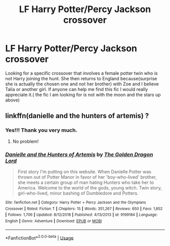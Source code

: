#+TITLE: LF Harry Potter/Percy Jackson crossover

* LF Harry Potter/Percy Jackson crossover
:PROPERTIES:
:Author: SLM9
:Score: 3
:DateUnix: 1588761349.0
:DateShort: 2020-May-06
:FlairText: What's That Fic?
:END:
Looking for a specific crossover that involves a female potter twin who is not Harry joining the hunt. She then returns to England because(surprise she is actually the chosen one and not her brother) with Zoe and I believe Talia or another girl. If anyone can help me find this fic I would really appreciate it.( the fic I am looking for is not with the moon and the stars up above)


** linkffn(danielle and the hunters of artemis) ?
:PROPERTIES:
:Score: 3
:DateUnix: 1588778450.0
:DateShort: 2020-May-06
:END:

*** Yes!!! Thank you very much.
:PROPERTIES:
:Author: SLM9
:Score: 3
:DateUnix: 1588786494.0
:DateShort: 2020-May-06
:END:

**** No problem!
:PROPERTIES:
:Score: 2
:DateUnix: 1588787470.0
:DateShort: 2020-May-06
:END:


*** [[https://www.fanfiction.net/s/9199184/1/][*/Danielle and the Hunters of Artemis/*]] by [[https://www.fanfiction.net/u/4662516/The-Golden-Dragon-Lord][/The Golden Dragon Lord/]]

#+begin_quote
  First story I'm putting on this website. When Danielle Potter was thrown out of Potter Manor in favor of her 'boy-who-lived' brother, she meets a certain group of man hating Hunters who take her to America. Welcome to the world of the gods, young witch. Twin story, girl-who-lived, minor bashing of Dumbledore and Potters.
#+end_quote

^{/Site/:} ^{fanfiction.net} ^{*|*} ^{/Category/:} ^{Harry} ^{Potter} ^{+} ^{Percy} ^{Jackson} ^{and} ^{the} ^{Olympians} ^{Crossover} ^{*|*} ^{/Rated/:} ^{Fiction} ^{T} ^{*|*} ^{/Chapters/:} ^{15} ^{*|*} ^{/Words/:} ^{351,267} ^{*|*} ^{/Reviews/:} ^{650} ^{*|*} ^{/Favs/:} ^{1,852} ^{*|*} ^{/Follows/:} ^{1,706} ^{*|*} ^{/Updated/:} ^{8/12/2018} ^{*|*} ^{/Published/:} ^{4/13/2013} ^{*|*} ^{/id/:} ^{9199184} ^{*|*} ^{/Language/:} ^{English} ^{*|*} ^{/Genre/:} ^{Adventure} ^{*|*} ^{/Download/:} ^{[[http://www.ff2ebook.com/old/ffn-bot/index.php?id=9199184&source=ff&filetype=epub][EPUB]]} ^{or} ^{[[http://www.ff2ebook.com/old/ffn-bot/index.php?id=9199184&source=ff&filetype=mobi][MOBI]]}

--------------

*FanfictionBot*^{2.0.0-beta} | [[https://github.com/tusing/reddit-ffn-bot/wiki/Usage][Usage]]
:PROPERTIES:
:Author: FanfictionBot
:Score: 2
:DateUnix: 1588778466.0
:DateShort: 2020-May-06
:END:

